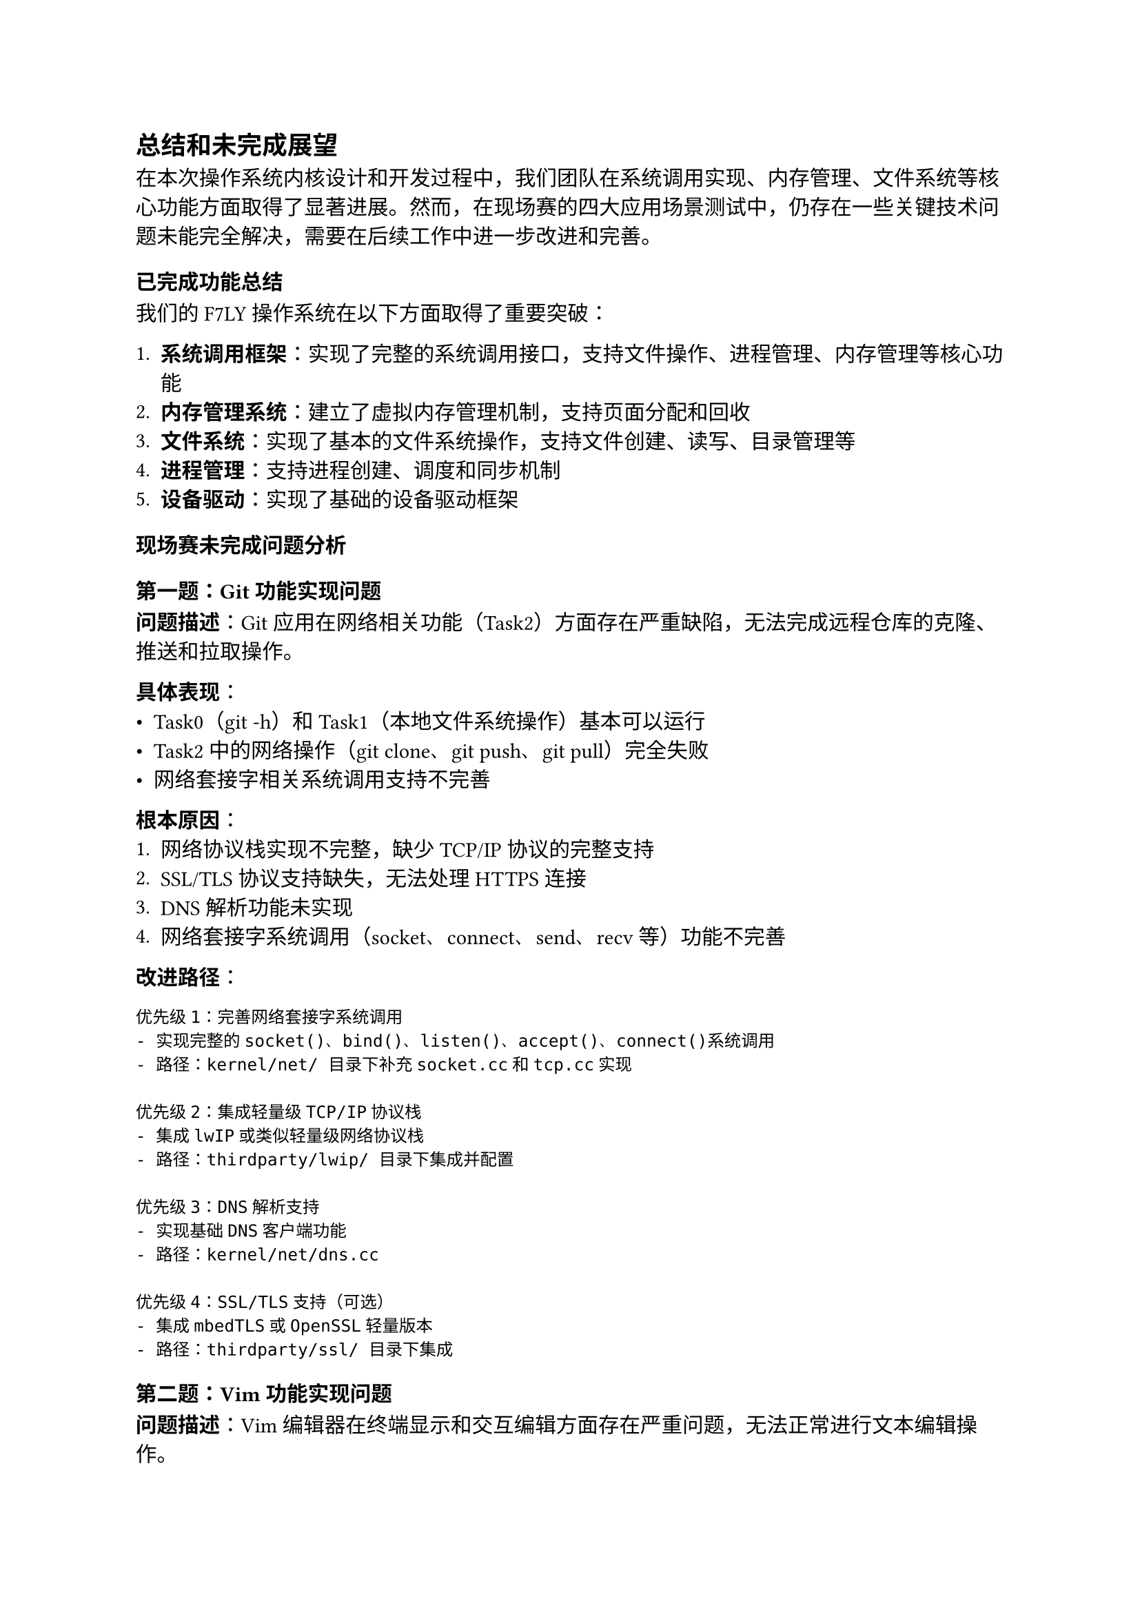 == 总结和未完成展望

在本次操作系统内核设计和开发过程中，我们团队在系统调用实现、内存管理、文件系统等核心功能方面取得了显著进展。然而，在现场赛的四大应用场景测试中，仍存在一些关键技术问题未能完全解决，需要在后续工作中进一步改进和完善。

=== 已完成功能总结

我们的F7LY操作系统在以下方面取得了重要突破：

1. *系统调用框架*：实现了完整的系统调用接口，支持文件操作、进程管理、内存管理等核心功能
2. *内存管理系统*：建立了虚拟内存管理机制，支持页面分配和回收
3. *文件系统*：实现了基本的文件系统操作，支持文件创建、读写、目录管理等
4. *进程管理*：支持进程创建、调度和同步机制
5. *设备驱动*：实现了基础的设备驱动框架

=== 现场赛未完成问题分析

==== 第一题：Git功能实现问题

*问题描述*：Git应用在网络相关功能（Task2）方面存在严重缺陷，无法完成远程仓库的克隆、推送和拉取操作。

*具体表现*：
- Task0（git -h）和Task1（本地文件系统操作）基本可以运行
- Task2中的网络操作（git clone、git push、git pull）完全失败
- 网络套接字相关系统调用支持不完善

*根本原因*：
1. 网络协议栈实现不完整，缺少TCP/IP协议的完整支持
2. SSL/TLS协议支持缺失，无法处理HTTPS连接
3. DNS解析功能未实现
4. 网络套接字系统调用（socket、connect、send、recv等）功能不完善

*改进路径*：
```
优先级1：完善网络套接字系统调用
- 实现完整的socket()、bind()、listen()、accept()、connect()系统调用
- 路径：kernel/net/ 目录下补充socket.cc和tcp.cc实现

优先级2：集成轻量级TCP/IP协议栈
- 集成lwIP或类似轻量级网络协议栈
- 路径：thirdparty/lwip/ 目录下集成并配置

优先级3：DNS解析支持
- 实现基础DNS客户端功能
- 路径：kernel/net/dns.cc

优先级4：SSL/TLS支持（可选）
- 集成mbedTLS或OpenSSL轻量版本
- 路径：thirdparty/ssl/ 目录下集成
```

==== 第二题：Vim功能实现问题

*问题描述*：Vim编辑器在终端显示和交互编辑方面存在严重问题，无法正常进行文本编辑操作。

*具体表现*：
- vim -h 可以显示帮助信息
- vim hello.c 启动后界面显示异常，无法正常编辑
- 终端控制字符处理不正确，光标移动和屏幕刷新有问题

*根本原因*：
1. 终端模拟器功能不完善，缺少完整的ANSI转义序列支持
2. ioctl系统调用对终端控制的支持不足
3. 信号处理机制不完善，影响终端中断处理
4. 字符设备驱动的非阻塞I/O支持不完整

*改进路径*：
```
优先级1：完善终端设备驱动
- 实现完整的ANSI转义序列解析
- 路径：kernel/devs/terminal.cc 中补充转义序列处理

优先级2：增强ioctl系统调用
- 添加TCGETS、TCSETS等终端控制命令支持
- 路径：kernel/sys/ioctl.cc 中补充终端相关命令

优先级3：完善信号系统
- 实现SIGINT、SIGTERM等信号的正确处理
- 路径：kernel/proc/signal.cc 中补充信号处理逻辑

优先级4：非阻塞I/O支持
- 实现select()、poll()等I/O多路复用机制
- 路径：kernel/sys/select.cc 新增实现
```

==== 第三题：GCC功能实现问题

*问题描述*：GCC编译器在链接阶段存在严重问题，无法正确生成可执行文件。

*具体表现*：
- gcc -h 正常显示帮助
- gcc hello.c 编译过程可以进行，但链接器调用失败
- 缺少系统标准库的正确链接

*根本原因*：
1. 动态链接器支持不完善，ld.so功能缺失
2. 系统调用与C库的接口映射不正确
3. ELF文件加载器对动态链接的支持不足
4. 缺少完整的C运行时库（crt0.o等）

*改进路径*：
```
优先级1：实现动态链接器
- 开发基础的动态链接器ld.so
- 路径：user/deps/ld/ 目录下实现动态链接器

优先级2：完善ELF加载器
- 支持动态链接的ELF文件加载
- 路径：kernel/fs/elf.cc 中补充动态链接支持

优先级3：C运行时库补充
- 提供完整的crt0.o、crti.o、crtn.o
- 路径：user/deps/crt/ 目录下实现运行时对象

优先级4：系统调用接口优化
- 确保libc与内核系统调用接口的完全兼容
- 路径：kernel/sys/ 和 user/syscall_lib/ 同步优化
```

==== 第四题：Rustc功能实现问题

*问题描述*：Rust编译器在初始化时的内存分配出现严重问题，导致编译过程无法正常进行。

*具体表现*：
- rustc -h 启动时即出现内存分配错误
- 编译过程中出现段错误或内存访问异常
- Rust运行时的内存管理与系统不兼容

*根本原因*：
1. 内存分配器实现存在bug，特别是大内存块分配
2. 堆内存管理的并发安全性不足
3. 虚拟内存映射机制与Rust运行时不兼容
4. 系统调用mmap()、munmap()实现不完善

*改进路径*：
```
优先级1：修复内存分配器
- 重新设计堆内存分配算法，支持大块内存分配
- 路径：kernel/mem/heap.cc 重构分配算法

优先级2：完善内存映射系统调用
- 实现完整的mmap()、munmap()、mprotect()系统调用
- 路径：kernel/mem/mmap.cc 补充完整实现

优先级3：增强并发内存管理
- 添加内存分配的锁机制和线程安全保护
- 路径：kernel/mem/allocator.cc 添加并发控制

优先级4：Rust运行时适配
- 调研Rust内存模型，确保系统兼容性
- 路径：研究Rust runtime与内核接口适配方案
```

=== 整体改进策略

基于以上分析，我们建议按照以下策略进行系统完善：

*短期目标（1-2个月）*：
1. 优先解决内存管理问题，确保大型应用的基础运行环境
2. 完善终端设备驱动，支持基本的文本编辑功能
3. 建立基础的网络协议栈框架

*中期目标（3-6个月）*：
1. 实现完整的动态链接器系统
2. 集成成熟的TCP/IP协议栈
3. 完善信号处理和I/O多路复用机制

*长期目标（6个月以上）*：
1. 支持SSL/TLS和完整的网络安全协议
2. 建立完善的开发工具链生态
3. 实现与主流编程语言运行时的完全兼容

通过系统性的改进，F7LY操作系统将能够支持现代软件开发的完整工具链，为用户提供完整的操作系统体验。
